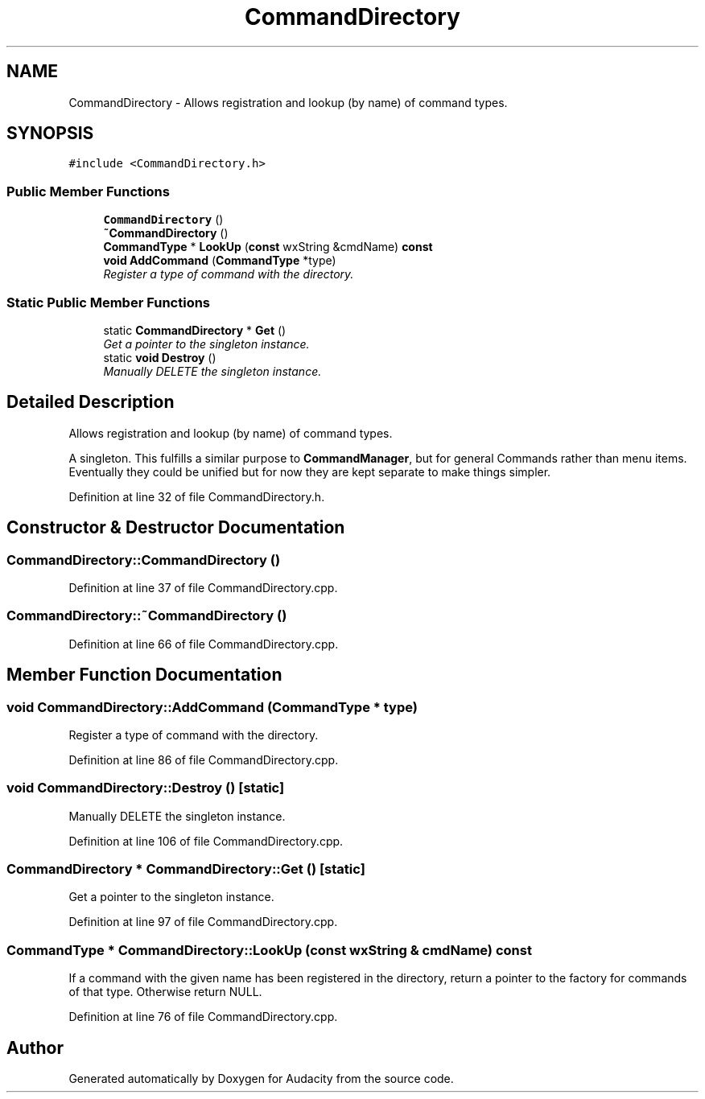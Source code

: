 .TH "CommandDirectory" 3 "Thu Apr 28 2016" "Audacity" \" -*- nroff -*-
.ad l
.nh
.SH NAME
CommandDirectory \- Allows registration and lookup (by name) of command types\&.  

.SH SYNOPSIS
.br
.PP
.PP
\fC#include <CommandDirectory\&.h>\fP
.SS "Public Member Functions"

.in +1c
.ti -1c
.RI "\fBCommandDirectory\fP ()"
.br
.ti -1c
.RI "\fB~CommandDirectory\fP ()"
.br
.ti -1c
.RI "\fBCommandType\fP * \fBLookUp\fP (\fBconst\fP wxString &cmdName) \fBconst\fP "
.br
.ti -1c
.RI "\fBvoid\fP \fBAddCommand\fP (\fBCommandType\fP *type)"
.br
.RI "\fIRegister a type of command with the directory\&. \fP"
.in -1c
.SS "Static Public Member Functions"

.in +1c
.ti -1c
.RI "static \fBCommandDirectory\fP * \fBGet\fP ()"
.br
.RI "\fIGet a pointer to the singleton instance\&. \fP"
.ti -1c
.RI "static \fBvoid\fP \fBDestroy\fP ()"
.br
.RI "\fIManually DELETE the singleton instance\&. \fP"
.in -1c
.SH "Detailed Description"
.PP 
Allows registration and lookup (by name) of command types\&. 

A singleton\&. This fulfills a similar purpose to \fBCommandManager\fP, but for general Commands rather than menu items\&. Eventually they could be unified but for now they are kept separate to make things simpler\&. 
.PP
Definition at line 32 of file CommandDirectory\&.h\&.
.SH "Constructor & Destructor Documentation"
.PP 
.SS "CommandDirectory::CommandDirectory ()"

.PP
Definition at line 37 of file CommandDirectory\&.cpp\&.
.SS "CommandDirectory::~CommandDirectory ()"

.PP
Definition at line 66 of file CommandDirectory\&.cpp\&.
.SH "Member Function Documentation"
.PP 
.SS "\fBvoid\fP CommandDirectory::AddCommand (\fBCommandType\fP * type)"

.PP
Register a type of command with the directory\&. 
.PP
Definition at line 86 of file CommandDirectory\&.cpp\&.
.SS "\fBvoid\fP CommandDirectory::Destroy ()\fC [static]\fP"

.PP
Manually DELETE the singleton instance\&. 
.PP
Definition at line 106 of file CommandDirectory\&.cpp\&.
.SS "\fBCommandDirectory\fP * CommandDirectory::Get ()\fC [static]\fP"

.PP
Get a pointer to the singleton instance\&. 
.PP
Definition at line 97 of file CommandDirectory\&.cpp\&.
.SS "\fBCommandType\fP * CommandDirectory::LookUp (\fBconst\fP wxString & cmdName) const"
If a command with the given name has been registered in the directory, return a pointer to the factory for commands of that type\&. Otherwise return NULL\&. 
.PP
Definition at line 76 of file CommandDirectory\&.cpp\&.

.SH "Author"
.PP 
Generated automatically by Doxygen for Audacity from the source code\&.
